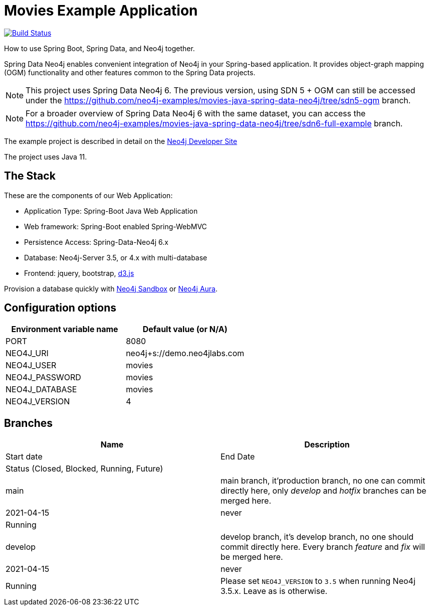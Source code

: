 = Movies Example Application

image:https://github.com/neo4j-examples/movies-java-spring-data-neo4j/workflows/build/badge.svg[Build Status,link=https://github.com/neo4j-examples/movies-java-spring-data-neo4j/actions]

How to use Spring Boot, Spring Data, and Neo4j together.

Spring Data Neo4j enables convenient integration of Neo4j in your Spring-based application.
It provides object-graph mapping (OGM) functionality and other features common to the Spring Data projects.

[NOTE]
This project uses Spring Data Neo4j 6. The previous version, using SDN 5 + OGM can still be accessed under the
https://github.com/neo4j-examples/movies-java-spring-data-neo4j/tree/sdn5-ogm branch.

[NOTE]
For a broader overview of Spring Data Neo4j 6 with the same dataset, you can access the
https://github.com/neo4j-examples/movies-java-spring-data-neo4j/tree/sdn6-full-example branch.

The example project is described in detail on the https://neo4j.com/developer/example-project/[Neo4j Developer Site]

The project uses Java 11.

== The Stack

These are the components of our Web Application:

* Application Type:         Spring-Boot Java Web Application
* Web framework:            Spring-Boot enabled Spring-WebMVC
* Persistence Access:       Spring-Data-Neo4j 6.x
* Database:                 Neo4j-Server 3.5, or 4.x with multi-database
* Frontend:                 jquery, bootstrap, http://d3js.org/[d3.js]

Provision a database quickly with https://sandbox.neo4j.com/?usecase=movies[Neo4j Sandbox] or https://neo4j.com/cloud/aura/[Neo4j Aura].

== Configuration options

[%header,cols=2*]
|===
|Environment variable name
|Default value (or N/A)

|PORT
|8080

|NEO4J_URI
|neo4j+s://demo.neo4jlabs.com

|NEO4J_USER
|movies

|NEO4J_PASSWORD
|movies

|NEO4J_DATABASE
|movies

|NEO4J_VERSION
|4
|===

== Branches

[%header,cols=2*]
|===
|Name| Description| Start date | End Date| Status (Closed, Blocked, Running, Future)|
| main | main branch, it'production branch, no one can commit directly here, only _develop_ and _hotfix_ branches can be merged here.| 2021-04-15| never|Running|
| develop| develop branch, it's develop branch, no one should commit directly here. Every branch _feature_ and _fix_ will be merged here.| 2021-04-15| never|Running|


Please set `NEO4J_VERSION` to `3.5` when running Neo4j 3.5.x. Leave as is otherwise.
